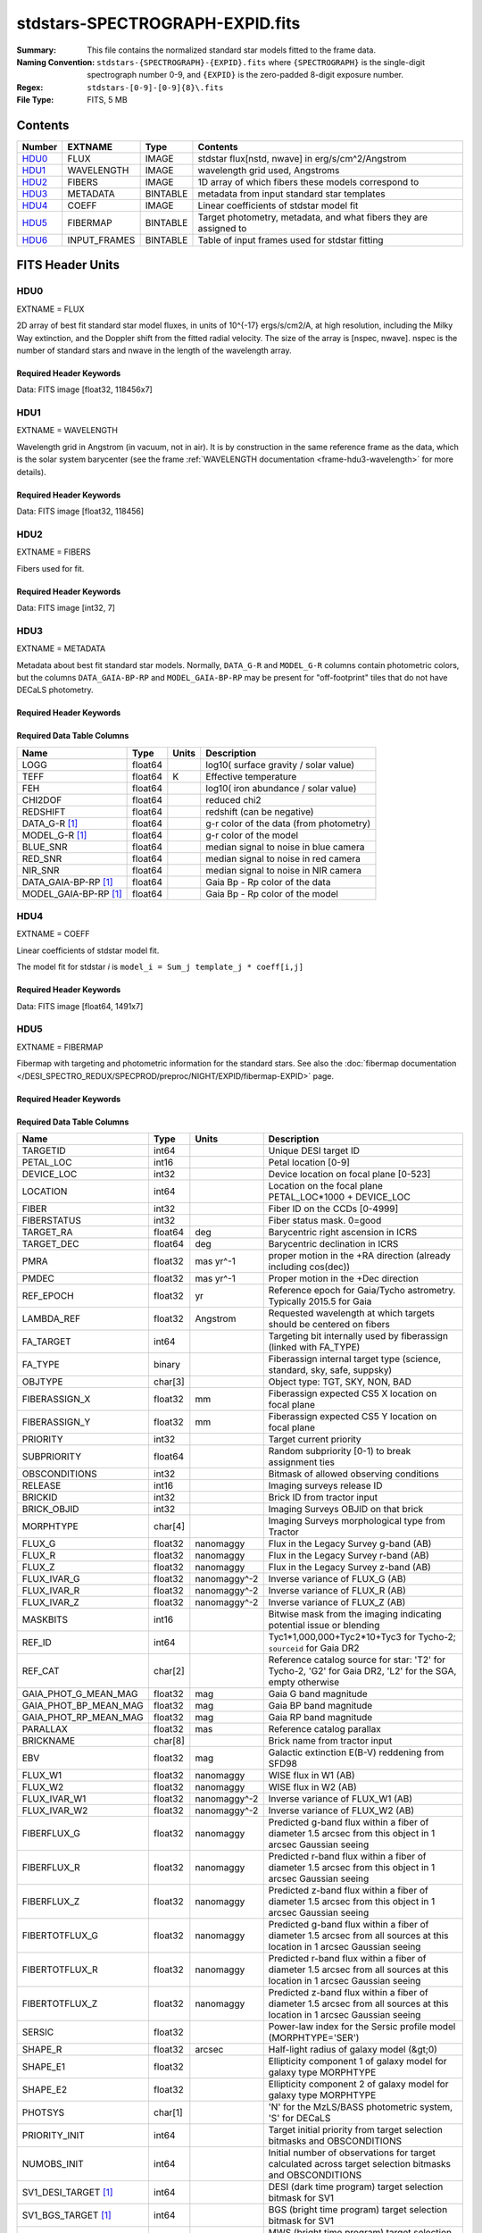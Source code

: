 ================================
stdstars-SPECTROGRAPH-EXPID.fits
================================

:Summary: This file contains the normalized standard star models fitted to the
    frame data.
:Naming Convention: ``stdstars-{SPECTROGRAPH}-{EXPID}.fits`` where
    ``{SPECTROGRAPH}`` is the single-digit spectrograph number 0-9, and
    ``{EXPID}`` is the zero-padded 8-digit exposure number.
:Regex: ``stdstars-[0-9]-[0-9]{8}\.fits``
:File Type: FITS, 5 MB

Contents
========

====== ============ ======== ===================
Number EXTNAME      Type     Contents
====== ============ ======== ===================
HDU0_  FLUX         IMAGE    stdstar flux[nstd, nwave] in erg/s/cm^2/Angstrom
HDU1_  WAVELENGTH   IMAGE    wavelength grid used, Angstroms
HDU2_  FIBERS       IMAGE    1D array of which fibers these models correspond to
HDU3_  METADATA     BINTABLE metadata from input standard star templates
HDU4_  COEFF        IMAGE    Linear coefficients of stdstar model fit
HDU5_  FIBERMAP     BINTABLE Target photometry, metadata, and what fibers they are assigned to
HDU6_  INPUT_FRAMES BINTABLE Table of input frames used for stdstar fitting
====== ============ ======== ===================


FITS Header Units
=================

HDU0
----

EXTNAME = FLUX

2D array of best fit standard star model fluxes, in units of 10^{-17} ergs/s/cm2/A, at high resolution, including
the Milky Way extinction, and the Doppler shift from the fitted radial velocity. The size of the array is [nspec, nwave].
nspec is the number of standard stars and nwave in the length of the wavelength array.

Required Header Keywords
~~~~~~~~~~~~~~~~~~~~~~~~

.. collapse:: Required Header Keywords Table

    .. rst-class:: keywords

    ======== ============================ ==== ==============================================
    KEY      Example Value                Type Comment
    ======== ============================ ==== ==============================================
    NAXIS1   118456                       int
    NAXIS2   7                            int
    BUNIT    10**-17 erg/(s cm2 Angstrom) str  Flux units
    CHECKSUM CjVADgT8CgTACgT7             str  HDU checksum updated 2021-07-08T20:11:43
    DATASUM  2067206737                   str  data unit checksum updated 2021-07-08T20:11:43
    ======== ============================ ==== ==============================================

Data: FITS image [float32, 118456x7]

HDU1
----

EXTNAME = WAVELENGTH

Wavelength grid in Angstrom (in vacuum, not in air). It is by construction in the same reference frame as the data, which is
the solar system barycenter (see the frame :ref:`WAVELENGTH documentation <frame-hdu3-wavelength>` for more details).

Required Header Keywords
~~~~~~~~~~~~~~~~~~~~~~~~

.. collapse:: Required Header Keywords Table

    .. rst-class:: keywords

    ======== ================ ==== ==============================================
    KEY      Example Value    Type Comment
    ======== ================ ==== ==============================================
    NAXIS1   118456           int
    BUNIT    Angstrom         str  Wavelength units
    CHECKSUM 9BfWA9fU2AfU99fU str  HDU checksum updated 2021-07-08T20:11:43
    DATASUM  1377634846       str  data unit checksum updated 2021-07-08T20:11:43
    ======== ================ ==== ==============================================

Data: FITS image [float32, 118456]

HDU2
----

EXTNAME = FIBERS

Fibers used for fit.

Required Header Keywords
~~~~~~~~~~~~~~~~~~~~~~~~

.. collapse:: Required Header Keywords Table

    .. rst-class:: keywords

    ======== ================ ==== ==============================================
    KEY      Example Value    Type Comment
    ======== ================ ==== ==============================================
    NAXIS1   7                int
    CHECKSUM Rl5YSk2XRk2XRk2X str  HDU checksum updated 2021-07-08T20:11:43
    DATASUM  1945             str  data unit checksum updated 2021-07-08T20:11:43
    ======== ================ ==== ==============================================

Data: FITS image [int32, 7]

HDU3
----

EXTNAME = METADATA

Metadata about best fit standard star models.  Normally, ``DATA_G-R`` and
``MODEL_G-R`` columns contain photometric colors, but the columns ``DATA_GAIA-BP-RP``
and ``MODEL_GAIA-BP-RP`` may be present for "off-footprint" tiles that
do not have DECaLS photometry.

Required Header Keywords
~~~~~~~~~~~~~~~~~~~~~~~~

.. collapse:: Required Header Keywords Table

    .. rst-class:: keywords

    ======== ================ ==== ==============================================
    KEY      Example Value    Type Comment
    ======== ================ ==== ==============================================
    NAXIS1   80               int  length of dimension 1
    NAXIS2   7                int  length of dimension 2
    CHECKSUM ja5akW3aja3ajU3a str  HDU checksum updated 2021-07-08T20:11:43
    DATASUM  1981588907       str  data unit checksum updated 2021-07-08T20:11:43
    ======== ================ ==== ==============================================

Required Data Table Columns
~~~~~~~~~~~~~~~~~~~~~~~~~~~

.. rst-class:: columns

===================== ======= ===== =======================================
Name                  Type    Units Description
===================== ======= ===== =======================================
LOGG                  float64       log10( surface gravity / solar value)
TEFF                  float64 K     Effective temperature
FEH                   float64       log10( iron abundance / solar value)
CHI2DOF               float64       reduced chi2
REDSHIFT              float64       redshift (can be negative)
DATA_G-R  [1]_        float64       g-r color of the data (from photometry)
MODEL_G-R [1]_        float64       g-r color of the model
BLUE_SNR              float64       median signal to noise in blue camera
RED_SNR               float64       median signal to noise in red camera
NIR_SNR               float64       median signal to noise in NIR camera
DATA_GAIA-BP-RP [1]_  float64       Gaia Bp - Rp color of the data
MODEL_GAIA-BP-RP [1]_ float64       Gaia Bp - Rp color of the model
===================== ======= ===== =======================================

HDU4
----

EXTNAME = COEFF

Linear coefficients of stdstar model fit.

The model fit for stdstar `i` is ``model_i = Sum_j template_j * coeff[i,j]``

Required Header Keywords
~~~~~~~~~~~~~~~~~~~~~~~~

.. collapse:: Required Header Keywords Table

    .. rst-class:: keywords

    ======== ================ ==== ==============================================
    KEY      Example Value    Type Comment
    ======== ================ ==== ==============================================
    NAXIS1   1491             int  Number of input templates
    NAXIS2   7                int  Number of standard stars
    CHECKSUM ZUOicSLgZSLgbSLg str  HDU checksum updated 2021-07-08T20:11:43
    DATASUM  3509807364       str  data unit checksum updated 2021-07-08T20:11:43
    ======== ================ ==== ==============================================

Data: FITS image [float64, 1491x7]

HDU5
----

EXTNAME = FIBERMAP

Fibermap with targeting and photometric information for the standard stars. See also the :doc:`fibermap documentation </DESI_SPECTRO_REDUX/SPECPROD/preproc/NIGHT/EXPID/fibermap-EXPID>` page.

Required Header Keywords
~~~~~~~~~~~~~~~~~~~~~~~~

.. collapse:: Required Header Keywords Table

    .. rst-class:: keywords

    ============== ============================================================================================================================================================================================================================================================================================= ======= ==============================================
    KEY            Example Value                                                                                                                                                                                                                                                                                 Type    Comment
    ============== ============================================================================================================================================================================================================================================================================================= ======= ==============================================
    NAXIS1         321                                                                                                                                                                                                                                                                                           int     length of dimension 1
    NAXIS2         22                                                                                                                                                                                                                                                                                            int     length of dimension 2
    TILEID         80616                                                                                                                                                                                                                                                                                         int
    TILERA         356.0                                                                                                                                                                                                                                                                                         float
    TILEDEC        29.0                                                                                                                                                                                                                                                                                          float
    FIELDROT       -0.00962199210064233                                                                                                                                                                                                                                                                          float
    FA_PLAN        2022-07-01T00:00:00.000                                                                                                                                                                                                                                                                       str
    FA_HA          0.0                                                                                                                                                                                                                                                                                           float
    FA_RUN         2020-03-06T00:00:00                                                                                                                                                                                                                                                                           str
    FA_M_GFA [1]_  0.4                                                                                                                                                                                                                                                                                           float
    FA_M_PET [1]_  0.4                                                                                                                                                                                                                                                                                           float
    FA_M_POS [1]_  0.05                                                                                                                                                                                                                                                                                          float
    REQRA          356.0                                                                                                                                                                                                                                                                                         float
    REQDEC         29.0                                                                                                                                                                                                                                                                                          float
    FIELDNUM       0                                                                                                                                                                                                                                                                                             int
    FA_VER         2.0.0.dev2618                                                                                                                                                                                                                                                                                 str
    FA_SURV        sv1                                                                                                                                                                                                                                                                                           str
    LONGSTRN       OGIP 1.0                                                                                                                                                                                                                                                                                      str
    GFA            /data/target/catalogs/dr9/0.47.0/gfas                                                                                                                                                                                                                                                         str
    SKY            /data/target/catalogs/dr9/0.47.0/skies                                                                                                                                                                                                                                                        str
    SKYSUPP        /data/target/catalogs/gaiadr2/0.47.0/skies-supp                                                                                                                                                                                                                                               str
    TARG           /data/target/catalogs/dr9/0.47.0/targets/sv1/resolve/bright/                                                                                                                                                                                                                                  str
    FAFLAVOR       sv1bgsmws                                                                                                                                                                                                                                                                                     str
    FAOUTDIR       /software/datasystems/users/raichoor/fiberassign-test/desi-sv1-20201218/                                                                                                                                                                                                                      str
    PMTIME [1]_    2020-12-18T00:00:00.000                                                                                                                                                                                                                                                                       str
    RUNDATE        2020-03-06T00:00:00                                                                                                                                                                                                                                                                           str
    SCTARG [1]_    STD_WD,BGS_ANY,MWS_ANY                                                                                                                                                                                                                                                                        str
    OBSCON         DARK|GRAY|BRIGHT                                                                                                                                                                                                                                                                              str
    MODULE         CI                                                                                                                                                                                                                                                                                            str
    EXPID          69016                                                                                                                                                                                                                                                                                         int
    EXPFRAME       0                                                                                                                                                                                                                                                                                             int
    COSMSPLT       F                                                                                                                                                                                                                                                                                             bool
    MAXSPLIT       0                                                                                                                                                                                                                                                                                             int
    SPLITIDS [1]_  69016                                                                                                                                                                                                                                                                                         str
    FIBASSGN       /data/tiles/SVN_tiles/080/fiberassign-080616.fits                                                                                                                                                                                                                                             str
    FLAVOR         science                                                                                                                                                                                                                                                                                       str
    OBSTYPE        SCIENCE                                                                                                                                                                                                                                                                                       str
    SEQUENCE       DESI                                                                                                                                                                                                                                                                                          str
    MANIFEST       F                                                                                                                                                                                                                                                                                             bool
    OBJECT                                                                                                                                                                                                                                                                                                       str
    PURPOSE        Commissioning                                                                                                                                                                                                                                                                                 str
    PROGRAM        SV1 BGS+MWS tile 80616                                                                                                                                                                                                                                                                        str
    PROPID         2019B-5000                                                                                                                                                                                                                                                                                    str
    OBSERVER       DESIObserver                                                                                                                                                                                                                                                                                  str
    LEAD           RunManager                                                                                                                                                                                                                                                                                    str
    INSTRUME       DESI                                                                                                                                                                                                                                                                                          str
    OBSERVAT       KPNO                                                                                                                                                                                                                                                                                          str
    OBS-LAT        31.96403                                                                                                                                                                                                                                                                                      str
    OBS-LONG       -111.59989                                                                                                                                                                                                                                                                                    str
    OBS-ELEV       2097.0                                                                                                                                                                                                                                                                                        float
    TELESCOP       KPNO 4.0-m telescope                                                                                                                                                                                                                                                                          str
    CORRCTOR       DESI Corrector                                                                                                                                                                                                                                                                                str
    SEQNUM         1                                                                                                                                                                                                                                                                                             int
    NIGHT          20201220                                                                                                                                                                                                                                                                                      int
    TIMESYS        UTC                                                                                                                                                                                                                                                                                           str
    DATE-OBS       2020-12-21T01:34:39.123482                                                                                                                                                                                                                                                                    str
    MJD-OBS        59204.0657306                                                                                                                                                                                                                                                                                 float
    OPENSHUT       2020-12-21T01:34:39.123482                                                                                                                                                                                                                                                                    str
    CAMSHUT        open                                                                                                                                                                                                                                                                                          str
    ST             00:08:36.070                                                                                                                                                                                                                                                                                  str
    ACQTIME        15.0                                                                                                                                                                                                                                                                                          float
    GUIDTIME       5.0                                                                                                                                                                                                                                                                                           float
    FOCSTIME       60.0                                                                                                                                                                                                                                                                                          float
    SKYTIME        60.0                                                                                                                                                                                                                                                                                          float
    WHITESPT       F                                                                                                                                                                                                                                                                                             bool
    ZENITH         F                                                                                                                                                                                                                                                                                             bool
    SEANNEX        F                                                                                                                                                                                                                                                                                             bool
    BEYONDP        F                                                                                                                                                                                                                                                                                             bool
    FIDUCIAL       off                                                                                                                                                                                                                                                                                           str
    BACKLIT        off                                                                                                                                                                                                                                                                                           str
    AIRMASS        1.006654                                                                                                                                                                                                                                                                                      float
    FOCUS          1140.0,-480.0,-34.8,-3.0,25.0,0.0                                                                                                                                                                                                                                                             str
    VCCD           ON                                                                                                                                                                                                                                                                                            str
    TRUSTEMP       11.9                                                                                                                                                                                                                                                                                          float
    PMIRTEMP       8.362                                                                                                                                                                                                                                                                                         float
    PMREADY        T                                                                                                                                                                                                                                                                                             bool
    PMCOVER        open                                                                                                                                                                                                                                                                                          str
    PMCOOL         off                                                                                                                                                                                                                                                                                           str
    DOMSHUTU       open                                                                                                                                                                                                                                                                                          str
    DOMSHUTL       open                                                                                                                                                                                                                                                                                          str
    DOMLIGHH       off                                                                                                                                                                                                                                                                                           str
    DOMLIGHL       off                                                                                                                                                                                                                                                                                           str
    DOMEAZ         229.967                                                                                                                                                                                                                                                                                       float
    DOMINPOS       T                                                                                                                                                                                                                                                                                             bool
    EQUINOX        2000.0                                                                                                                                                                                                                                                                                        float
    GUIDOFFR       0.111057                                                                                                                                                                                                                                                                                      float
    GUIDOFFD       0.067915                                                                                                                                                                                                                                                                                      float
    MOONDEC        -9.183969                                                                                                                                                                                                                                                                                     float
    MOONRA         352.047271                                                                                                                                                                                                                                                                                    float
    MOUNTAZ        242.892393                                                                                                                                                                                                                                                                                    float
    MOUNTDEC       28.999551                                                                                                                                                                                                                                                                                     float
    MOUNTEL        83.835496                                                                                                                                                                                                                                                                                     float
    MOUNTHA        6.27439                                                                                                                                                                                                                                                                                       float
    INCTRL         T                                                                                                                                                                                                                                                                                             bool
    INPOS          T                                                                                                                                                                                                                                                                                             bool
    MNTOFFD        -18.12                                                                                                                                                                                                                                                                                        float
    MNTOFFR        22.71                                                                                                                                                                                                                                                                                         float
    PARALLAC       61.607855                                                                                                                                                                                                                                                                                     float
    SKYDEC         28.999551                                                                                                                                                                                                                                                                                     float
    SKYRA          355.999142                                                                                                                                                                                                                                                                                    float
    TARGTDEC       28.999551                                                                                                                                                                                                                                                                                     float
    TARGTRA        355.999142                                                                                                                                                                                                                                                                                    float
    TARGTAZ        245.082952                                                                                                                                                                                                                                                                                    float
    TARGTEL        83.40236                                                                                                                                                                                                                                                                                      float
    TRGTOFFD       0.0                                                                                                                                                                                                                                                                                           float
    TRGTOFFR       0.0                                                                                                                                                                                                                                                                                           float
    ZD             6.59764                                                                                                                                                                                                                                                                                       float
    TCSST          00:11:21.970                                                                                                                                                                                                                                                                                  str
    TCSMJD         59204.068077                                                                                                                                                                                                                                                                                  float
    USEETC         F                                                                                                                                                                                                                                                                                             bool
    ACQCAM         GUIDE0,GUIDE2,GUIDE3,GUIDE5,GUIDE7,GUIDE8                                                                                                                                                                                                                                                     str
    GUIDECAM       GUIDE0,GUIDE2,GUIDE3,GUIDE5,GUIDE7,GUIDE8                                                                                                                                                                                                                                                     str
    FOCUSCAM       FOCUS1,FOCUS4,FOCUS6,FOCUS9                                                                                                                                                                                                                                                                   str
    SKYCAM         SKYCAM0,SKYCAM1                                                                                                                                                                                                                                                                               str
    REQADC         55.65,62.6                                                                                                                                                                                                                                                                                    str
    ADCCORR        T                                                                                                                                                                                                                                                                                             bool
    ADC1PHI        55.649996                                                                                                                                                                                                                                                                                     float
    ADC2PHI        62.6                                                                                                                                                                                                                                                                                          float
    ADC1HOME       F                                                                                                                                                                                                                                                                                             bool
    ADC2HOME       F                                                                                                                                                                                                                                                                                             bool
    ADC1NREV       -1.0                                                                                                                                                                                                                                                                                          float
    ADC2NREV       0.0                                                                                                                                                                                                                                                                                           float
    ADC1STAT       STOPPED                                                                                                                                                                                                                                                                                       str
    ADC2STAT       STOPPED                                                                                                                                                                                                                                                                                       str
    USESKY         T                                                                                                                                                                                                                                                                                             bool
    USEFOCUS       T                                                                                                                                                                                                                                                                                             bool
    HEXPOS         1140.0,-480.0,-35.4,-3.0,25.0,148.8                                                                                                                                                                                                                                                           str
    HEXTRIM        0.0,0.0,-150.0,0.0,0.0,0.0                                                                                                                                                                                                                                                                    str
    USEROTAT       T                                                                                                                                                                                                                                                                                             bool
    ROTOFFST       0.0                                                                                                                                                                                                                                                                                           float
    ROTENBLD       F                                                                                                                                                                                                                                                                                             bool
    ROTRATE        0.0                                                                                                                                                                                                                                                                                           float
    RESETROT       F                                                                                                                                                                                                                                                                                             bool
    USEPOS         T                                                                                                                                                                                                                                                                                             bool
    PETALS         PETAL0,PETAL1,PETAL2,PETAL3,PETAL4,PETAL5,PETAL6,PETAL7,PETAL8,PETAL9                                                                                                                                                                                                                         str
    POSCYCLE       1                                                                                                                                                                                                                                                                                             int
    POSONTGT       3387                                                                                                                                                                                                                                                                                          int
    POSONFRC       0.8037                                                                                                                                                                                                                                                                                        float
    POSDISAB       33                                                                                                                                                                                                                                                                                            int
    POSENABL       4214                                                                                                                                                                                                                                                                                          int
    POSRMS         0.0204                                                                                                                                                                                                                                                                                        float
    POSITER        1                                                                                                                                                                                                                                                                                             int
    POSFRACT       0.95                                                                                                                                                                                                                                                                                          float
    POSTOLER       0.01                                                                                                                                                                                                                                                                                          float
    POSMVALL       T                                                                                                                                                                                                                                                                                             bool
    USEGUIDR       T                                                                                                                                                                                                                                                                                             bool
    GUIDMODE       catalog                                                                                                                                                                                                                                                                                       str
    USEAOS [1]_    F                                                                                                                                                                                                                                                                                             bool
    USEDONUT       T                                                                                                                                                                                                                                                                                             bool
    USESPCTR       T                                                                                                                                                                                                                                                                                             bool
    SPCGRPHS       SP0,SP1,SP2,SP3,SP4,SP5,SP6,SP7,SP8,SP9                                                                                                                                                                                                                                                       str
    ILLSPECS [1]_  SP0,SP1,SP2,SP3,SP4,SP5,SP6,SP7,SP8,SP9                                                                                                                                                                                                                                                       str
    CCDSPECS [1]_  SP0,SP1,SP2,SP3,SP4,SP5,SP6,SP7,SP8,SP9                                                                                                                                                                                                                                                       str
    TDEWPNT        -17.447                                                                                                                                                                                                                                                                                       float
    TAIRFLOW       0.0                                                                                                                                                                                                                                                                                           float
    TAIRITMP       11.3                                                                                                                                                                                                                                                                                          float
    TAIROTMP       10.7                                                                                                                                                                                                                                                                                          float
    TAIRTEMP       10.677                                                                                                                                                                                                                                                                                        float
    TCASITMP       0.0                                                                                                                                                                                                                                                                                           float
    TCASOTMP       10.4                                                                                                                                                                                                                                                                                          float
    TCSITEMP       8.6                                                                                                                                                                                                                                                                                           float
    TCSOTEMP       10.5                                                                                                                                                                                                                                                                                          float
    TCIBTEMP       0.0                                                                                                                                                                                                                                                                                           float
    TCIMTEMP       0.0                                                                                                                                                                                                                                                                                           float
    TCITTEMP       0.0                                                                                                                                                                                                                                                                                           float
    TCOSTEMP       0.0                                                                                                                                                                                                                                                                                           float
    TCOWTEMP       0.0                                                                                                                                                                                                                                                                                           float
    TDBTEMP        9.0                                                                                                                                                                                                                                                                                           float
    TFLOWIN        0.0                                                                                                                                                                                                                                                                                           float
    TFLOWOUT       0.0                                                                                                                                                                                                                                                                                           float
    TGLYCOLI       7.1                                                                                                                                                                                                                                                                                           float
    TGLYCOLO       7.2                                                                                                                                                                                                                                                                                           float
    THINGES        11.6                                                                                                                                                                                                                                                                                          float
    THINGEW        11.4                                                                                                                                                                                                                                                                                          float
    TPMAVERT       8.396                                                                                                                                                                                                                                                                                         float
    TPMDESIT       7.0                                                                                                                                                                                                                                                                                           float
    TPMEIBT        7.9                                                                                                                                                                                                                                                                                           float
    TPMEITT        8.0                                                                                                                                                                                                                                                                                           float
    TPMEOBT        8.3                                                                                                                                                                                                                                                                                           float
    TPMEOTT        8.5                                                                                                                                                                                                                                                                                           float
    TPMNIBT        7.9                                                                                                                                                                                                                                                                                           float
    TPMNITT        8.3                                                                                                                                                                                                                                                                                           float
    TPMNOBT        8.4                                                                                                                                                                                                                                                                                           float
    TPMNOTT        8.7                                                                                                                                                                                                                                                                                           float
    TPMRTDT        8.45                                                                                                                                                                                                                                                                                          float
    TPMSIBT        8.3                                                                                                                                                                                                                                                                                           float
    TPMSITT        8.3                                                                                                                                                                                                                                                                                           float
    TPMSOBT        8.1                                                                                                                                                                                                                                                                                           float
    TPMSOTT        8.6                                                                                                                                                                                                                                                                                           float
    TPMSTAT        ready                                                                                                                                                                                                                                                                                         str
    TPMWIBT        7.9                                                                                                                                                                                                                                                                                           float
    TPMWITT        8.4                                                                                                                                                                                                                                                                                           float
    TPMWOBT        8.1                                                                                                                                                                                                                                                                                           float
    TPMWOTT        8.7                                                                                                                                                                                                                                                                                           float
    TPCITEMP       8.1                                                                                                                                                                                                                                                                                           float
    TPCOTEMP       8.2                                                                                                                                                                                                                                                                                           float
    TPR1HUM        0.0                                                                                                                                                                                                                                                                                           float
    TPR1TEMP       0.0                                                                                                                                                                                                                                                                                           float
    TPR2HUM        0.0                                                                                                                                                                                                                                                                                           float
    TPR2TEMP       0.0                                                                                                                                                                                                                                                                                           float
    TSERVO         40.0                                                                                                                                                                                                                                                                                          float
    TTRSTEMP       11.5                                                                                                                                                                                                                                                                                          float
    TTRWTEMP       11.2                                                                                                                                                                                                                                                                                          float
    TTRUETBT       -4.4                                                                                                                                                                                                                                                                                          float
    TTRUETTT       11.6                                                                                                                                                                                                                                                                                          float
    TTRUNTBT       11.0                                                                                                                                                                                                                                                                                          float
    TTRUNTTT       11.6                                                                                                                                                                                                                                                                                          float
    TTRUSTBT       11.0                                                                                                                                                                                                                                                                                          float
    TTRUSTST       10.8                                                                                                                                                                                                                                                                                          float
    TTRUSTTT       11.4                                                                                                                                                                                                                                                                                          float
    TTRUTSBT       12.0                                                                                                                                                                                                                                                                                          float
    TTRUTSMT       12.2                                                                                                                                                                                                                                                                                          float
    TTRUTSTT       12.1                                                                                                                                                                                                                                                                                          float
    TTRUWTBT       10.8                                                                                                                                                                                                                                                                                          float
    TTRUWTTT       11.5                                                                                                                                                                                                                                                                                          float
    ALARM          F                                                                                                                                                                                                                                                                                             bool
    ALARM-ON       F                                                                                                                                                                                                                                                                                             bool
    BATTERY        100.0                                                                                                                                                                                                                                                                                         float
    SECLEFT        4704.0                                                                                                                                                                                                                                                                                        float
    UPSSTAT        System Normal - On Line(7)                                                                                                                                                                                                                                                                    str
    INAMPS         75.6                                                                                                                                                                                                                                                                                          float
    OUTWATTS       5000.0,7900.0,5500.0                                                                                                                                                                                                                                                                          str
    COMPDEW        -13.2                                                                                                                                                                                                                                                                                         float
    COMPHUM        7.3                                                                                                                                                                                                                                                                                           float
    COMPAMB        19.3                                                                                                                                                                                                                                                                                          float
    COMPTEMP       24.4                                                                                                                                                                                                                                                                                          float
    DEWPOINT       8.4                                                                                                                                                                                                                                                                                           float
    HUMIDITY       8.3                                                                                                                                                                                                                                                                                           float
    PRESSURE       794.7                                                                                                                                                                                                                                                                                         float
    OUTTEMP        0.0                                                                                                                                                                                                                                                                                           float
    WINDDIR        17.3                                                                                                                                                                                                                                                                                          float
    WINDSPD        20.1                                                                                                                                                                                                                                                                                          float
    GUST           15.4                                                                                                                                                                                                                                                                                          float
    AMNIENTN       13.4                                                                                                                                                                                                                                                                                          float
    CFLOOR         8.7                                                                                                                                                                                                                                                                                           float
    NWALLIN        13.8                                                                                                                                                                                                                                                                                          float
    NWALLOUT       9.6                                                                                                                                                                                                                                                                                           float
    WWALLIN        13.3                                                                                                                                                                                                                                                                                          float
    WWALLOUT       10.3                                                                                                                                                                                                                                                                                          float
    AMBIENTS       14.8                                                                                                                                                                                                                                                                                          float
    FLOOR          12.5                                                                                                                                                                                                                                                                                          float
    EWALLCMP       10.8                                                                                                                                                                                                                                                                                          float
    EWALLCOU       10.3                                                                                                                                                                                                                                                                                          float
    ROOF           10.4                                                                                                                                                                                                                                                                                          float
    ROOFAMB        10.6                                                                                                                                                                                                                                                                                          float
    DOMEBLOW       10.4                                                                                                                                                                                                                                                                                          float
    DOMEBUP        10.6                                                                                                                                                                                                                                                                                          float
    DOMELLOW       10.7                                                                                                                                                                                                                                                                                          float
    DOMELUP        11.3                                                                                                                                                                                                                                                                                          float
    DOMERLOW       10.6                                                                                                                                                                                                                                                                                          float
    DOMERUP        10.6                                                                                                                                                                                                                                                                                          float
    PLATFORM       10.3                                                                                                                                                                                                                                                                                          float
    SHACKC         14.9                                                                                                                                                                                                                                                                                          float
    SHACKW         13.6                                                                                                                                                                                                                                                                                          float
    STAIRSL        10.6                                                                                                                                                                                                                                                                                          float
    STAIRSM        10.4                                                                                                                                                                                                                                                                                          float
    STAIRSU        10.4                                                                                                                                                                                                                                                                                          float
    TELBASE        9.1                                                                                                                                                                                                                                                                                           float
    UTILWALL       11.2                                                                                                                                                                                                                                                                                          float
    UTILROOM       11.3                                                                                                                                                                                                                                                                                          float
    RADESYS        FK5                                                                                                                                                                                                                                                                                           str
    TNFSPROC       8.7172                                                                                                                                                                                                                                                                                        float
    TGFAPROC [1]_  8.7344                                                                                                                                                                                                                                                                                        float
    SIMGFAP        F                                                                                                                                                                                                                                                                                             bool
    USEFVC         T                                                                                                                                                                                                                                                                                             bool
    USEFID         T                                                                                                                                                                                                                                                                                             bool
    USEILLUM       T                                                                                                                                                                                                                                                                                             bool
    USEXSRVR       T                                                                                                                                                                                                                                                                                             bool
    USEOPENL       T                                                                                                                                                                                                                                                                                             bool
    STOPGUDR       T                                                                                                                                                                                                                                                                                             bool
    STOPFOCS       T                                                                                                                                                                                                                                                                                             bool
    STOPSKY        T                                                                                                                                                                                                                                                                                             bool
    KEEPGUDR       F                                                                                                                                                                                                                                                                                             bool
    KEEPFOCS       F                                                                                                                                                                                                                                                                                             bool
    KEEPSKY        F                                                                                                                                                                                                                                                                                             bool
    REACQUIR       F                                                                                                                                                                                                                                                                                             bool
    FILENAME       /exposures/desi/20201220/00069016/desi-00069016.fits.fz                                                                                                                                                                                                                                       str
    EXCLUDED                                                                                                                                                                                                                                                                                                     str
    DOSVER         trunk                                                                                                                                                                                                                                                                                         str
    OCSVER         1.2                                                                                                                                                                                                                                                                                           float
    CONSTVER       DESI:CURRENT                                                                                                                                                                                                                                                                                  str
    INIFILE        /data/msdos/dos_home/architectures/kpno/desi.ini                                                                                                                                                                                                                                              str
    REQTIME        300.0                                                                                                                                                                                                                                                                                         float
    FVCTIME [1]_   2.0                                                                                                                                                                                                                                                                                           float
    SIMGFACQ       F                                                                                                                                                                                                                                                                                             bool
    POSCNVGD [1]_  F                                                                                                                                                                                                                                                                                             bool
    GUIEXPID       69016                                                                                                                                                                                                                                                                                         int
    IGFRMNUM       12                                                                                                                                                                                                                                                                                            int
    FOCEXPID       69016                                                                                                                                                                                                                                                                                         int
    IFFRMNUM       1                                                                                                                                                                                                                                                                                             int
    SKYEXPID       69016                                                                                                                                                                                                                                                                                         int
    ISFRMNUM       1                                                                                                                                                                                                                                                                                             int
    FGFRMNUM       49                                                                                                                                                                                                                                                                                            int
    FFFRMNUM       6                                                                                                                                                                                                                                                                                             int
    FSFRMNUM       5                                                                                                                                                                                                                                                                                             int
    FRAMES [1]_    50                                                                                                                                                                                                                                                                                            int
    DELTARA [1]_   None                                                                                                                                                                                                                                                                                          float
    DELTADEC [1]_  None                                                                                                                                                                                                                                                                                          float
    GSGUIDE0 [1]_  (980.13,685.47),(879.04,731.18)                                                                                                                                                                                                                                                               str
    GSGUIDE2 [1]_  (371.66,939.33),(783.54,1529.89)                                                                                                                                                                                                                                                              str
    GSGUIDE3 [1]_  (878.35,910.00),(364.77,1424.07)                                                                                                                                                                                                                                                              str
    GSGUIDE5 [1]_  (849.04,79.38),(516.76,1411.65)                                                                                                                                                                                                                                                               str
    GSGUIDE7 [1]_  (541.54,1848.75),(505.28,831.50)                                                                                                                                                                                                                                                              str
    GSGUIDE8 [1]_  (868.88,1782.12),(721.07,551.89)                                                                                                                                                                                                                                                              str
    ARCHIVE [1]_   /exposures/desi/20201220/00069016/guide-00069016.fits.fz                                                                                                                                                                                                                                      str
    GUIDEFIL       guide-00069016.fits.fz                                                                                                                                                                                                                                                                        str
    COORDFIL       coordinates-00069016.fits                                                                                                                                                                                                                                                                     str
    TIME-OBS       01:37:24.969057                                                                                                                                                                                                                                                                               str
    EXPTIME        300.088                                                                                                                                                                                                                                                                                       float
    VCCDON         2020-12-09T21:23:25.494701                                                                                                                                                                                                                                                                    str
    VCCDSEC        965989.1                                                                                                                                                                                                                                                                                      float
    SPECGRPH       0                                                                                                                                                                                                                                                                                             int
    SPECID         4                                                                                                                                                                                                                                                                                             int
    FEEBOX         lbnl082                                                                                                                                                                                                                                                                                       str
    VESSEL         17                                                                                                                                                                                                                                                                                            int
    FEEVER         v20160312                                                                                                                                                                                                                                                                                     str
    FEEPOWER       ON                                                                                                                                                                                                                                                                                            str
    FEEDMASK       2134851391                                                                                                                                                                                                                                                                                    int
    FEECMASK       1048575                                                                                                                                                                                                                                                                                       int
    CCDTEMP        -137.6577                                                                                                                                                                                                                                                                                     float
    CLOCK2         9.9999,0.0                                                                                                                                                                                                                                                                                    str
    DAC0           -9.0002,-8.7962                                                                                                                                                                                                                                                                               str
    DAC6           5.9998,6.0858                                                                                                                                                                                                                                                                                 str
    PRESECD        [4250:4256, 2130:4193]                                                                                                                                                                                                                                                                        str
    PRRSECD        [2193:4249, 4194:4194]                                                                                                                                                                                                                                                                        str
    CASETEMP       60.0603                                                                                                                                                                                                                                                                                       float
    OFFSET7        2.0,5.9964                                                                                                                                                                                                                                                                                    str
    DETSECD        [2058:4114, 2065:4128]                                                                                                                                                                                                                                                                        str
    DETSECC        [1:2057, 2065:4128]                                                                                                                                                                                                                                                                           str
    CLOCK5         9.9999,0.0                                                                                                                                                                                                                                                                                    str
    CLOCK13        9.9995,2.9996                                                                                                                                                                                                                                                                                 str
    AMPSECC        [1:2057, 4128:2065]                                                                                                                                                                                                                                                                           str
    DAC3           -9.0002,-8.8683                                                                                                                                                                                                                                                                               str
    DAC7           5.9998,5.9964                                                                                                                                                                                                                                                                                 str
    DAC4           5.9998,6.0648                                                                                                                                                                                                                                                                                 str
    TRIMSECB       [2193:4249, 2:2065]                                                                                                                                                                                                                                                                           str
    DAC16          39.9961,38.9928                                                                                                                                                                                                                                                                               str
    CLOCK6         9.9999,0.0                                                                                                                                                                                                                                                                                    str
    CLOCK15        9.9995,2.9996                                                                                                                                                                                                                                                                                 str
    DATASECD       [2193:4249, 2130:4193]                                                                                                                                                                                                                                                                        str
    CRYOPRES [1]_  5.993e-08                                                                                                                                                                                                                                                                                     str
    DETSECA        [1:2057, 1:2064]                                                                                                                                                                                                                                                                              str
    DAC9           -25.0003,-24.946                                                                                                                                                                                                                                                                              str
    DAC13          0.0,0.1039                                                                                                                                                                                                                                                                                    str
    DATASECA       [8:2064, 2:2065]                                                                                                                                                                                                                                                                              str
    OFFSET3        0.4000000059604645,-8.8786                                                                                                                                                                                                                                                                    str
    DATASECB       [2193:4249, 2:2065]                                                                                                                                                                                                                                                                           str
    AMPSECA        [1:2057, 1:2064]                                                                                                                                                                                                                                                                              str
    BIASSECC       [2065:2128, 2130:4193]                                                                                                                                                                                                                                                                        str
    CLOCK3         -2.0001,3.9999                                                                                                                                                                                                                                                                                str
    CCDCFG         default_lbnl_20190717.cfg                                                                                                                                                                                                                                                                     str
    DAC12          0.0,0.1039                                                                                                                                                                                                                                                                                    str
    PRESECC        [1:7, 2130:4193]                                                                                                                                                                                                                                                                              str
    CLOCK11        9.9995,2.9996                                                                                                                                                                                                                                                                                 str
    DETSECB        [2058:4114, 1:2064]                                                                                                                                                                                                                                                                           str
    CCDSECA        [1:2057, 1:2064]                                                                                                                                                                                                                                                                              str
    OFFSET5        2.0,6.0858                                                                                                                                                                                                                                                                                    str
    DETECTOR       M1-53                                                                                                                                                                                                                                                                                         str
    ORSECD         [2193:4249, 2098:2129]                                                                                                                                                                                                                                                                        str
    DAC11          -25.0003,-24.0408                                                                                                                                                                                                                                                                             str
    CLOCK16        9.9999,3.0                                                                                                                                                                                                                                                                                    str
    CLOCK17        9.0,0.9999                                                                                                                                                                                                                                                                                    str
    DAC5           5.9998,6.0858                                                                                                                                                                                                                                                                                 str
    AMPSECB        [4114:2058, 1:2064]                                                                                                                                                                                                                                                                           str
    OFFSET1        0.4000000059604645,-8.8786                                                                                                                                                                                                                                                                    str
    CAMERA         z0                                                                                                                                                                                                                                                                                            str
    CCDSECC        [1:2057, 2065:4128]                                                                                                                                                                                                                                                                           str
    CPUTEMP        60.1933                                                                                                                                                                                                                                                                                       float
    PRRSECA        [8:2064, 1:1]                                                                                                                                                                                                                                                                                 str
    CLOCK1         9.9999,0.0                                                                                                                                                                                                                                                                                    str
    CLOCK12        9.9995,2.9996                                                                                                                                                                                                                                                                                 str
    CLOCK7         -2.0001,3.9999                                                                                                                                                                                                                                                                                str
    CLOCK9         9.9995,2.9996                                                                                                                                                                                                                                                                                 str
    CLOCK4         9.9999,0.0                                                                                                                                                                                                                                                                                    str
    PRRSECB        [2193:4249, 1:1]                                                                                                                                                                                                                                                                              str
    DELAYS         20, 20, 25, 40, 7, 3000, 7, 7, 7, 7                                                                                                                                                                                                                                                           str
    DIGITIME       47.5379                                                                                                                                                                                                                                                                                       float
    CCDTMING       default_lbnl_timing_20180905.txt                                                                                                                                                                                                                                                              str
    CCDPREP        purge,clear                                                                                                                                                                                                                                                                                   str
    CCDSECD        [2058:4114, 2065:4128]                                                                                                                                                                                                                                                                        str
    PRESECB        [4250:4256, 2:2065]                                                                                                                                                                                                                                                                           str
    PGAGAIN        3                                                                                                                                                                                                                                                                                             int
    BLDTIME        0.3365                                                                                                                                                                                                                                                                                        float
    OFFSET2        0.4000000059604645,-8.8271                                                                                                                                                                                                                                                                    str
    SETTINGS       detectors_sm_20191211.json                                                                                                                                                                                                                                                                    str
    ORSECA         [8:2064, 2066:2097]                                                                                                                                                                                                                                                                           str
    BIASSECB       [2129:2192, 2:2065]                                                                                                                                                                                                                                                                           str
    OFFSET4        2.0,6.0595                                                                                                                                                                                                                                                                                    str
    CCDSIZE        4194,4256                                                                                                                                                                                                                                                                                     str
    PRESECA        [1:7, 2:2065]                                                                                                                                                                                                                                                                                 str
    PRRSECC        [8:2064, 4194:4194]                                                                                                                                                                                                                                                                           str
    DAC2           -9.0002,-8.8271                                                                                                                                                                                                                                                                               str
    DAC15          0.0,0.089                                                                                                                                                                                                                                                                                     str
    CLOCK0         9.9999,0.0                                                                                                                                                                                                                                                                                    str
    TRIMSECC       [8:2064, 2130:4193]                                                                                                                                                                                                                                                                           str
    ORSECB         [2193:4249, 2066:2097]                                                                                                                                                                                                                                                                        str
    DAC17          20.0008,11.834                                                                                                                                                                                                                                                                                str
    ORSECC         [8:2064, 2098:2129]                                                                                                                                                                                                                                                                           str
    CLOCK18        9.0,0.9999                                                                                                                                                                                                                                                                                    str
    CCDSECB        [2058:4114, 1:2064]                                                                                                                                                                                                                                                                           str
    CLOCK14        9.9995,2.9996                                                                                                                                                                                                                                                                                 str
    CDSPARMS       400, 400, 8, 2000                                                                                                                                                                                                                                                                             str
    DAC8           -25.0003,-24.8273                                                                                                                                                                                                                                                                             str
    OFFSET6        2.0,6.0858                                                                                                                                                                                                                                                                                    str
    BIASSECA       [2065:2128, 2:2065]                                                                                                                                                                                                                                                                           str
    CLOCK10        9.9995,2.9996                                                                                                                                                                                                                                                                                 str
    CRYOTEMP [1]_  139.986                                                                                                                                                                                                                                                                                       float
    DAC14          0.0,0.1039                                                                                                                                                                                                                                                                                    str
    DAC10          -25.0003,-24.7976                                                                                                                                                                                                                                                                             str
    DAC1           -9.0002,-8.8786                                                                                                                                                                                                                                                                               str
    TRIMSECA       [8:2064, 2:2065]                                                                                                                                                                                                                                                                              str
    DATASECC       [8:2064, 2130:4193]                                                                                                                                                                                                                                                                           str
    OFFSET0        0.4000000059604645,-8.7962                                                                                                                                                                                                                                                                    str
    TRIMSECD       [2193:4249, 2130:4193]                                                                                                                                                                                                                                                                        str
    CLOCK8         9.9995,2.9996                                                                                                                                                                                                                                                                                 str
    CCDNAME        CCDSM4Z                                                                                                                                                                                                                                                                                       str
    BIASSECD       [2129:2192, 2130:4193]                                                                                                                                                                                                                                                                        str
    AMPSECD        [4114:2058, 4128:2065]                                                                                                                                                                                                                                                                        str
    OBSID          kp4m20201221t013724                                                                                                                                                                                                                                                                           str
    PROCTYPE       RAW                                                                                                                                                                                                                                                                                           str
    PRODTYPE       image                                                                                                                                                                                                                                                                                         str
    GAINA          1.614                                                                                                                                                                                                                                                                                         float
    SATULEVA       65535.0                                                                                                                                                                                                                                                                                       float
    OSTEPA         0.6242494111647829                                                                                                                                                                                                                                                                            float
    OMETHA         AVERAGE                                                                                                                                                                                                                                                                                       str
    OVERSCNA       1963.112788319694                                                                                                                                                                                                                                                                             float
    OBSRDNA        2.658249246622249                                                                                                                                                                                                                                                                             float
    SATUELEA       102605.025959652                                                                                                                                                                                                                                                                              float
    GAINB          1.519                                                                                                                                                                                                                                                                                         float
    SATULEVB       65535.0                                                                                                                                                                                                                                                                                       float
    OSTEPB         0.5685245779459365                                                                                                                                                                                                                                                                            float
    OMETHB         AVERAGE                                                                                                                                                                                                                                                                                       str
    OVERSCNB       1995.308510208199                                                                                                                                                                                                                                                                             float
    OBSRDNB        2.323231415081791                                                                                                                                                                                                                                                                             float
    SATUELEB       96516.79137299374                                                                                                                                                                                                                                                                             float
    GAINC          1.673                                                                                                                                                                                                                                                                                         float
    SATULEVC       65535.0                                                                                                                                                                                                                                                                                       float
    OSTEPC         0.6139319066423923                                                                                                                                                                                                                                                                            float
    OMETHC         AVERAGE                                                                                                                                                                                                                                                                                       str
    OVERSCNC       1978.346882724393                                                                                                                                                                                                                                                                             float
    OBSRDNC        2.725520716006655                                                                                                                                                                                                                                                                             float
    SATUELEC       106330.2806652021                                                                                                                                                                                                                                                                             float
    GAIND          1.491                                                                                                                                                                                                                                                                                         float
    SATULEVD       65535.0                                                                                                                                                                                                                                                                                       float
    OSTEPD         0.6195056127617136                                                                                                                                                                                                                                                                            float
    OMETHD         AVERAGE                                                                                                                                                                                                                                                                                       str
    OVERSCND       1980.214841026789                                                                                                                                                                                                                                                                             float
    OBSRDND        2.360148832064985                                                                                                                                                                                                                                                                             float
    SATUELED       94760.18467202906                                                                                                                                                                                                                                                                             float
    FIBERMIN       0                                                                                                                                                                                                                                                                                             int
    CHECKSUM       SDXLVCWJSCWJSCWJ                                                                                                                                                                                                                                                                              str     HDU checksum updated 2022-02-14T06:43:02
    DATASUM        2925972956                                                                                                                                                                                                                                                                                    str     data unit checksum updated 2022-02-14T06:43:02
    SP9NIRT [1]_   140.03                                                                                                                                                                                                                                                                                        float
    MOONSEP [1]_   55.183819256517                                                                                                                                                                                                                                                                               float
    SP4NIRP [1]_   6.268e-08                                                                                                                                                                                                                                                                                     float
    TCSKRA [1]_    0.3 0.003 0.00003                                                                                                                                                                                                                                                                             str
    SP6NIRT [1]_   139.99                                                                                                                                                                                                                                                                                        float
    SP5NIRT [1]_   139.99                                                                                                                                                                                                                                                                                        float
    SP4NIRT [1]_   139.99                                                                                                                                                                                                                                                                                        float
    TCSMFRA [1]_   1                                                                                                                                                                                                                                                                                             int
    SP0BLUP [1]_   9.115e-08                                                                                                                                                                                                                                                                                     float
    SP4BLUP [1]_   5.575e-08                                                                                                                                                                                                                                                                                     float
    SP0NIRT [1]_   139.99                                                                                                                                                                                                                                                                                        float
    SP8BLUT [1]_   162.97                                                                                                                                                                                                                                                                                        float
    SP8REDP [1]_   5.066e-08                                                                                                                                                                                                                                                                                     float
    SP5BLUT [1]_   163.02                                                                                                                                                                                                                                                                                        float
    SP1BLUP [1]_   7.999e-08                                                                                                                                                                                                                                                                                     float
    SP2NIRT [1]_   139.99                                                                                                                                                                                                                                                                                        float
    SP0NIRP [1]_   9.032e-08                                                                                                                                                                                                                                                                                     float
    SP1REDP [1]_   5.631e-08                                                                                                                                                                                                                                                                                     float
    SP1NIRT [1]_   139.99                                                                                                                                                                                                                                                                                        float
    SP9BLUP [1]_   1.232e-07                                                                                                                                                                                                                                                                                     float
    SP3NIRP [1]_   4.194e-08                                                                                                                                                                                                                                                                                     float
    SP6NIRP [1]_   2.807e-07                                                                                                                                                                                                                                                                                     float
    SP7NIRP [1]_   8.201e-08                                                                                                                                                                                                                                                                                     float
    SP0BLUT [1]_   162.97                                                                                                                                                                                                                                                                                        float
    SP7REDP [1]_   4.282e-08                                                                                                                                                                                                                                                                                     float
    TCSKDEC [1]_   0.3 0.003 0.00003                                                                                                                                                                                                                                                                             str
    SP2BLUP [1]_   7.552e-08                                                                                                                                                                                                                                                                                     float
    SP7BLUP [1]_   1.018e-07                                                                                                                                                                                                                                                                                     float
    SCND [1]_      DESIROOT/target/catalogs/dr9/0.50.0/targets/sv1/secondary/dark                                                                                                                                                                                                                                str
    SP6REDT [1]_   139.99                                                                                                                                                                                                                                                                                        float
    PMTRANS [1]_   96.38                                                                                                                                                                                                                                                                                         float
    SP4REDT [1]_   140.06                                                                                                                                                                                                                                                                                        float
    DTVER [1]_     0.50.0                                                                                                                                                                                                                                                                                        str
    SP8NIRT [1]_   139.99                                                                                                                                                                                                                                                                                        float
    SP2REDT [1]_   139.99                                                                                                                                                                                                                                                                                        float
    TCSPIRA [1]_   1.0,0.0,0.0,0.0                                                                                                                                                                                                                                                                               str
    SP5NIRP [1]_   7.203e-08                                                                                                                                                                                                                                                                                     float
    SP1REDT [1]_   139.99                                                                                                                                                                                                                                                                                        float
    SP9NIRP [1]_   5.973e-08                                                                                                                                                                                                                                                                                     float
    SP5REDT [1]_   139.99                                                                                                                                                                                                                                                                                        float
    SP1NIRP [1]_   4.803e-08                                                                                                                                                                                                                                                                                     float
    TCSMFDEC [1]_  1                                                                                                                                                                                                                                                                                             int
    TARG2 [1]_     DESIROOT/target/catalogs/gaiadr2/0.50.0/targets/sv1/resolve/supp                                                                                                                                                                                                                              str
    SP4BLUT [1]_   163.02                                                                                                                                                                                                                                                                                        float
    SP6REDP [1]_   6.486e-08                                                                                                                                                                                                                                                                                     float
    SP3BLUP [1]_   7.239e-08                                                                                                                                                                                                                                                                                     float
    SCSTD [1]_     STD_WD,STD_BRIGHT                                                                                                                                                                                                                                                                             str
    SP2NIRP [1]_   1.205e-07                                                                                                                                                                                                                                                                                     float
    SKYLEVEL [1]_  6.346                                                                                                                                                                                                                                                                                         float
    SP3REDT [1]_   139.96                                                                                                                                                                                                                                                                                        float
    DR [1]_        dr9                                                                                                                                                                                                                                                                                           str
    SP2REDP [1]_   8.086e-08                                                                                                                                                                                                                                                                                     float
    TCSGDEC [1]_   0.3                                                                                                                                                                                                                                                                                           float
    TCSGRA [1]_    0.3                                                                                                                                                                                                                                                                                           float
    SP6BLUP [1]_   6.3e-08                                                                                                                                                                                                                                                                                       float
    SP9REDT [1]_   140.01                                                                                                                                                                                                                                                                                        float
    SP8REDT [1]_   139.99                                                                                                                                                                                                                                                                                        float
    SP3NIRT [1]_   139.99                                                                                                                                                                                                                                                                                        float
    PRIORITY [1]_  default                                                                                                                                                                                                                                                                                       str
    SP5REDP [1]_   6.578e-08                                                                                                                                                                                                                                                                                     float
    M31CEN [1]_    n                                                                                                                                                                                                                                                                                             str
    SP9REDP [1]_   7.546e-08                                                                                                                                                                                                                                                                                     float
    SP7NIRT [1]_   140.01                                                                                                                                                                                                                                                                                        float
    SP8NIRP [1]_   3.928e-08                                                                                                                                                                                                                                                                                     float
    SP5BLUP [1]_   1.126e-07                                                                                                                                                                                                                                                                                     float
    DESIROOT [1]_  /global/cfs/cdirs/desi                                                                                                                                                                                                                                                                        str
    SP9BLUT [1]_   163.02                                                                                                                                                                                                                                                                                        float
    SEQSTART [1]_  2021-02-24T08:40:31.036828                                                                                                                                                                                                                                                                    str
    SP7BLUT [1]_   162.97                                                                                                                                                                                                                                                                                        float
    SP3REDP [1]_   6.898e-08                                                                                                                                                                                                                                                                                     float
    SP6BLUT [1]_   162.97                                                                                                                                                                                                                                                                                        float
    SP0REDP [1]_   6.155e-08                                                                                                                                                                                                                                                                                     float
    SP0REDT [1]_   139.99                                                                                                                                                                                                                                                                                        float
    SP8BLUP [1]_   8.30399999999999e-08                                                                                                                                                                                                                                                                          float
    TCSPIDEC [1]_  1.0,0.0,0.0,0.0                                                                                                                                                                                                                                                                               str
    SP7REDT [1]_   139.99                                                                                                                                                                                                                                                                                        float
    SP2BLUT [1]_   163.02                                                                                                                                                                                                                                                                                        float
    PMSEEING [1]_  0.97                                                                                                                                                                                                                                                                                          float
    SP3BLUT [1]_   162.99                                                                                                                                                                                                                                                                                        float
    SP1BLUT [1]_   162.97                                                                                                                                                                                                                                                                                        float
    SP4REDP [1]_   5.049e-08                                                                                                                                                                                                                                                                                     float
    MINTFRAC [1]_  0.9                                                                                                                                                                                                                                                                                           float
    MTL [1]_       DESIROOT/survey/ops/surveyops/trunk/mtl/sv3/dark                                                                                                                                                                                                                                              str
    MTLTIME [1]_   2021-04-07T22:48:49                                                                                                                                                                                                                                                                           str
    VISITIDS [1]_  83870                                                                                                                                                                                                                                                                                         str
    GOALTYPE [1]_  DARK                                                                                                                                                                                                                                                                                          str
    FAARGS [1]_    --doclean n --dr dr9 --dtver 0.57.0 --gaiadr gaiadr2 --goaltime 1200.0 --mintfrac 0.9 --pmcorr n --pmtime 2021-04-07T22:48:49 --program DARK --rundate 2021-04-07T22:48:49 --sbprof ELG --sky_per_petal 40 --standards_per_petal 10 --survey sv3 --tiledec -0.61 --tileid 218 --tilera 216.18 str
    USESPLIT [1]_  T                                                                                                                                                                                                                                                                                             bool
    PMCORR [1]_    n                                                                                                                                                                                                                                                                                             str
    SPLITEXP [1]_  F                                                                                                                                                                                                                                                                                             bool
    SUNDEC [1]_    7.304848                                                                                                                                                                                                                                                                                      float
    SUNRA [1]_     17.202764                                                                                                                                                                                                                                                                                     float
    NTSSURVY [1]_  sv3                                                                                                                                                                                                                                                                                           str
    FAPRGRM [1]_   DARK                                                                                                                                                                                                                                                                                          str
    SBPROF [1]_    ELG                                                                                                                                                                                                                                                                                           str
    GOALTIME [1]_  1200.0                                                                                                                                                                                                                                                                                        float
    EBVFAC [1]_    1.08938947147753                                                                                                                                                                                                                                                                              float
    REQTEFF [1]_   1400.0                                                                                                                                                                                                                                                                                        float
    SURVEY [1]_    sv3                                                                                                                                                                                                                                                                                           str
    SCNDMTL [1]_   DESIROOT/survey/ops/surveyops/trunk/mtl/sv3/secondary/dark                                                                                                                                                                                                                                    str
    ACTTEFF [1]_   1336.6007                                                                                                                                                                                                                                                                                     float
    SEEING [1]_    1.0541                                                                                                                                                                                                                                                                                        float
    TOTTEFF [1]_   1406.9563                                                                                                                                                                                                                                                                                     float
    SLEWANGL [1]_  11.585                                                                                                                                                                                                                                                                                        float
    SEQTOT [1]_    2                                                                                                                                                                                                                                                                                             int
    SEQID [1]_     2 requests                                                                                                                                                                                                                                                                                    str
    POSCVFRC [1]_  0.2147                                                                                                                                                                                                                                                                                        float
    TOO [1]_       /data/afternoon_planning/surveyops/trunk/mtl/sv3/ToO/ToO.ecsv                                                                                                                                                                                                                                 str
    CONVERGD [1]_  F                                                                                                                                                                                                                                                                                             bool
    SIMGFAQ [1]_   F                                                                                                                                                                                                                                                                                             bool
    FASCRIPT [1]_  ./fba_launch-20210513-special                                                                                                                                                                                                                                                                 str
    SVNMTL [1]_    476                                                                                                                                                                                                                                                                                           str
    SVNDM [1]_     136362                                                                                                                                                                                                                                                                                        str
    USESPLITS [1]_ T                                                                                                                                                                                                                                                                                             bool
    TARG3 [1]_     DESIROOT/target/catalogs/dr9/0.51.0/targets/sv1/resolve/bright                                                                                                                                                                                                                                str
    ETCREAL [1]_   1054.206299                                                                                                                                                                                                                                                                                   float
    ESTTIME [1]_   2231.315                                                                                                                                                                                                                                                                                      float
    ETCFRACB [1]_  0.123838                                                                                                                                                                                                                                                                                      float
    ETCTHRUP [1]_  0.442956                                                                                                                                                                                                                                                                                      float
    NTSPROG [1]_   BRIGHT                                                                                                                                                                                                                                                                                        str
    ETCFRACP [1]_  0.346107                                                                                                                                                                                                                                                                                      float
    ETCPROF [1]_   BGS                                                                                                                                                                                                                                                                                           str
    ACQFWHM [1]_   1.71791                                                                                                                                                                                                                                                                                       float
    ETCTHRUE [1]_  0.474574                                                                                                                                                                                                                                                                                      float
    MAXTIME [1]_   5400.0                                                                                                                                                                                                                                                                                        float
    ETCSKY [1]_    1.43154                                                                                                                                                                                                                                                                                       float
    ETCTHRUB [1]_  0.469155                                                                                                                                                                                                                                                                                      float
    ETCPREV [1]_   0.0                                                                                                                                                                                                                                                                                           float
    ETCSPLIT [1]_  1                                                                                                                                                                                                                                                                                             int
    ETCFRACE [1]_  0.271983                                                                                                                                                                                                                                                                                      float
    TRANSPAR [1]_  None                                                                                                                                                                                                                                                                                          float
    ETCTRANS [1]_  0.719235                                                                                                                                                                                                                                                                                      float
    ETCSEENG [1]_  1.7179                                                                                                                                                                                                                                                                                        float
    PMTRANSP [1]_  104.71                                                                                                                                                                                                                                                                                        float
    MINTIME [1]_   120.0                                                                                                                                                                                                                                                                                         float
    ETCVERS [1]_   0.1.12-3-g12b54bb                                                                                                                                                                                                                                                                             str
    ETCTEFF [1]_   222.548355                                                                                                                                                                                                                                                                                    float
    ROLE [1]_      GUIDERMAN                                                                                                                                                                                                                                                                                     str
    SHFTFOCS [1]_  220.0                                                                                                                                                                                                                                                                                         float
    ============== ============================================================================================================================================================================================================================================================================================= ======= ==============================================


Required Data Table Columns
~~~~~~~~~~~~~~~~~~~~~~~~~~~

.. rst-class:: columns

===================== ======= ============ =======================================================================================================================================
Name                  Type    Units        Description
===================== ======= ============ =======================================================================================================================================
TARGETID              int64                Unique DESI target ID
PETAL_LOC             int16                Petal location [0-9]
DEVICE_LOC            int32                Device location on focal plane [0-523]
LOCATION              int64                Location on the focal plane PETAL_LOC*1000 + DEVICE_LOC
FIBER                 int32                Fiber ID on the CCDs [0-4999]
FIBERSTATUS           int32                Fiber status mask. 0=good
TARGET_RA             float64 deg          Barycentric right ascension in ICRS
TARGET_DEC            float64 deg          Barycentric declination in ICRS
PMRA                  float32 mas yr^-1    proper motion in the +RA direction (already including cos(dec))
PMDEC                 float32 mas yr^-1    Proper motion in the +Dec direction
REF_EPOCH             float32 yr           Reference epoch for Gaia/Tycho astrometry. Typically 2015.5 for Gaia
LAMBDA_REF            float32 Angstrom     Requested wavelength at which targets should be centered on fibers
FA_TARGET             int64                Targeting bit internally used by fiberassign (linked with FA_TYPE)
FA_TYPE               binary               Fiberassign internal target type (science, standard, sky, safe, suppsky)
OBJTYPE               char[3]              Object type: TGT, SKY, NON, BAD
FIBERASSIGN_X         float32 mm           Fiberassign expected CS5 X location on focal plane
FIBERASSIGN_Y         float32 mm           Fiberassign expected CS5 Y location on focal plane
PRIORITY              int32                Target current priority
SUBPRIORITY           float64              Random subpriority [0-1) to break assignment ties
OBSCONDITIONS         int32                Bitmask of allowed observing conditions
RELEASE               int16                Imaging surveys release ID
BRICKID               int32                Brick ID from tractor input
BRICK_OBJID           int32                Imaging Surveys OBJID on that brick
MORPHTYPE             char[4]              Imaging Surveys morphological type from Tractor
FLUX_G                float32 nanomaggy    Flux in the Legacy Survey g-band (AB)
FLUX_R                float32 nanomaggy    Flux in the Legacy Survey r-band (AB)
FLUX_Z                float32 nanomaggy    Flux in the Legacy Survey z-band (AB)
FLUX_IVAR_G           float32 nanomaggy^-2 Inverse variance of FLUX_G (AB)
FLUX_IVAR_R           float32 nanomaggy^-2 Inverse variance of FLUX_R (AB)
FLUX_IVAR_Z           float32 nanomaggy^-2 Inverse variance of FLUX_Z (AB)
MASKBITS              int16                Bitwise mask from the imaging indicating potential issue or blending
REF_ID                int64                Tyc1*1,000,000+Tyc2*10+Tyc3 for Tycho-2; ``sourceid`` for Gaia DR2
REF_CAT               char[2]              Reference catalog source for star: 'T2' for Tycho-2, 'G2' for Gaia DR2, 'L2' for the SGA, empty otherwise
GAIA_PHOT_G_MEAN_MAG  float32 mag          Gaia G band magnitude
GAIA_PHOT_BP_MEAN_MAG float32 mag          Gaia BP band magnitude
GAIA_PHOT_RP_MEAN_MAG float32 mag          Gaia RP band magnitude
PARALLAX              float32 mas          Reference catalog parallax
BRICKNAME             char[8]              Brick name from tractor input
EBV                   float32 mag          Galactic extinction E(B-V) reddening from SFD98
FLUX_W1               float32 nanomaggy    WISE flux in W1 (AB)
FLUX_W2               float32 nanomaggy    WISE flux in W2 (AB)
FLUX_IVAR_W1          float32 nanomaggy^-2 Inverse variance of FLUX_W1 (AB)
FLUX_IVAR_W2          float32 nanomaggy^-2 Inverse variance of FLUX_W2 (AB)
FIBERFLUX_G           float32 nanomaggy    Predicted g-band flux within a fiber of diameter 1.5 arcsec from this object in 1 arcsec Gaussian seeing
FIBERFLUX_R           float32 nanomaggy    Predicted r-band flux within a fiber of diameter 1.5 arcsec from this object in 1 arcsec Gaussian seeing
FIBERFLUX_Z           float32 nanomaggy    Predicted z-band flux within a fiber of diameter 1.5 arcsec from this object in 1 arcsec Gaussian seeing
FIBERTOTFLUX_G        float32 nanomaggy    Predicted g-band flux within a fiber of diameter 1.5 arcsec from all sources at this location in 1 arcsec Gaussian seeing
FIBERTOTFLUX_R        float32 nanomaggy    Predicted r-band flux within a fiber of diameter 1.5 arcsec from all sources at this location in 1 arcsec Gaussian seeing
FIBERTOTFLUX_Z        float32 nanomaggy    Predicted z-band flux within a fiber of diameter 1.5 arcsec from all sources at this location in 1 arcsec Gaussian seeing
SERSIC                float32              Power-law index for the Sersic profile model (MORPHTYPE='SER')
SHAPE_R               float32 arcsec       Half-light radius of galaxy model (&gt;0)
SHAPE_E1              float32              Ellipticity component 1 of galaxy model for galaxy type MORPHTYPE
SHAPE_E2              float32              Ellipticity component 2 of galaxy model for galaxy type MORPHTYPE
PHOTSYS               char[1]              'N' for the MzLS/BASS photometric system, 'S' for DECaLS
PRIORITY_INIT         int64                Target initial priority from target selection bitmasks and OBSCONDITIONS
NUMOBS_INIT           int64                Initial number of observations for target calculated across target selection bitmasks and OBSCONDITIONS
SV1_DESI_TARGET [1]_  int64                DESI (dark time program) target selection bitmask for SV1
SV1_BGS_TARGET [1]_   int64                BGS (bright time program) target selection bitmask for SV1
SV1_MWS_TARGET [1]_   int64                MWS (bright time program) target selection bitmask for SV1
SV1_SCND_TARGET [1]_  int64                Secondary target selection bitmask for SV1
DESI_TARGET           int64                DESI (dark time program) target selection bitmask
BGS_TARGET            int64                BGS (Bright Galaxy Survey) target selection bitmask
MWS_TARGET            int64                Milky Way Survey targeting bits
SCND_TARGET [1]_      int64                Target selection bitmask for secondary programs
PLATE_RA              float64 deg          Barycentric Right Ascension in ICRS to be used by PlateMaker
PLATE_DEC             float64 deg          Barycentric Declination in ICRS to be used by PlateMaker
SV3_BGS_TARGET [1]_   int64                BGS (bright time program) target selection bitmask for SV3
SV3_MWS_TARGET [1]_   int64                MWS (bright time program) target selection bitmask for SV3
SV3_SCND_TARGET [1]_  int64                Secondary target selection bitmask for SV3
SV3_DESI_TARGET [1]_  int64                DESI (dark time program) target selection bitmask for SV3
CMX_TARGET [1]_       int64                Target selection bitmask for commissioning
SV2_BGS_TARGET [1]_   int64                BGS (bright time program) target selection bitmask for SV2
SV2_SCND_TARGET [1]_  int64                Secondary target selection bitmask for SV2
SV2_DESI_TARGET [1]_  int64                DESI (dark time program) target selection bitmask for SV2
SV2_MWS_TARGET [1]_   int64                MWS (bright time program) target selection bitmask for SV2
===================== ======= ============ =======================================================================================================================================

.. [1] Optional

HDU6
----

EXTNAME = INPUT_FRAMES

Table of input frames (NIGHT, EXPID, CAMERA) used for stdstar fitting.

Required Header Keywords
~~~~~~~~~~~~~~~~~~~~~~~~

.. collapse:: Required Header Keywords Table

    .. rst-class:: keywords

    ======== ================ ==== ==============================================
    KEY      Example Value    Type Comment
    ======== ================ ==== ==============================================
    NAXIS1   18               int  length of dimension 1
    NAXIS2   3                int  length of dimension 2
    CHECKSUM 1o4i2o3i1o3i1o3i str  HDU checksum updated 2021-07-08T20:11:43
    DATASUM  3219797410       str  data unit checksum updated 2021-07-08T20:11:43
    ======== ================ ==== ==============================================

Required Data Table Columns
~~~~~~~~~~~~~~~~~~~~~~~~~~~

.. rst-class:: columns

====== ======= ===== ================================================================================
Name   Type    Units Description
====== ======= ===== ================================================================================
NIGHT  int64         Night of observation (YYYYMMDD) starting at local noon before observations start
EXPID  int64         DESI Exposure ID number
CAMERA char[2]       Camera identifier. Passband and SPECGRPH ([brz][0-9]).
====== ======= ===== ================================================================================


Notes and Examples
==================

For the SURVEY=cmx m33 tile (TILEID=80615) tile and all the SURVEY=sv1 tiles (except TILEID=80971-80976, the dc3r2 ones), proper-motion correction was applied at the :doc:`fiberassign </DESI_TARGET/fiberassign/tiles/TILES_VERSION/TILEXX/fiberassign-TILEID>` design step; thus the following columns can have different values than in the :doc:`desitarget products </DESI_TARGET/TARG_DIR/DR/VERSION/targets/PHASE/RESOLVE/OBSCON/PHASEtargets-OBSCON-RESOLVE-hp-HP>`: ``TARGET_RA``, ``TARGET_DEC``, ``REF_EPOCH``, ``PLATE_RA``, ``PLATE_DEC``, and ``PLATE_REF_EPOCH``.
